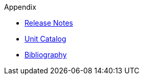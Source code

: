 // Copyright (c) 2020 Robert Bosch Manufacturing Solutions GmbH, all rights reserved

////
This Source Code Form is subject to the terms of the Mozilla Public License, v. 2.0.
If a copy of the MPL was not distributed with this file, You can obtain one at https://mozilla.org/MPL/2.0/
////

.Appendix
* xref:release-notes.adoc[Release Notes]
* xref:unitcatalog.adoc[Unit Catalog]
* xref:bibliography.adoc[Bibliography]
